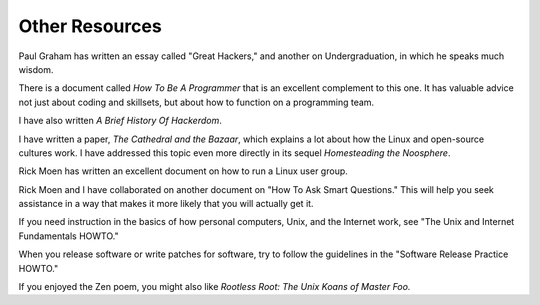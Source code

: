 =================
Other Resources
=================

Paul Graham has written an essay called "Great Hackers," and another on Undergraduation, in which he speaks much wisdom.

There is a document called *How To Be A Programmer* that is an excellent complement to this one. It has valuable advice not just about coding and skillsets, but about how to function on a programming team.

I have also written *A Brief History Of Hackerdom*.

I have written a paper, *The Cathedral and the Bazaar*, which explains a lot about how the Linux and open-source cultures work. I have addressed this topic even more directly in its sequel *Homesteading the Noosphere*.

Rick Moen has written an excellent document on how to run a Linux user group.

Rick Moen and I have collaborated on another document on "How To Ask Smart Questions." This will help you seek assistance in a way that makes it more likely that you will actually get it.

If you need instruction in the basics of how personal computers, Unix, and the Internet work, see "The Unix and Internet Fundamentals HOWTO."

When you release software or write patches for software, try to follow the guidelines in the "Software Release Practice HOWTO."

If you enjoyed the Zen poem, you might also like *Rootless Root: The Unix Koans of Master Foo.*